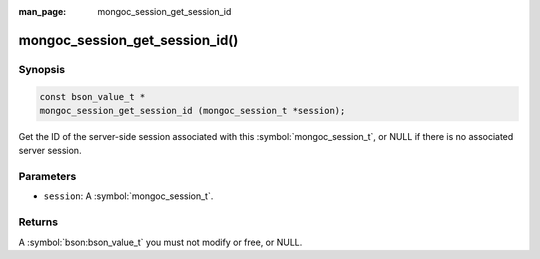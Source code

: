 :man_page: mongoc_session_get_session_id

mongoc_session_get_session_id()
===============================

Synopsis
--------

.. code-block:: c

  const bson_value_t *
  mongoc_session_get_session_id (mongoc_session_t *session);

Get the ID of the server-side session associated with this :symbol:`mongoc_session_t`, or NULL if there is no associated server session.

Parameters
----------

* ``session``: A :symbol:`mongoc_session_t`.

Returns
-------

A :symbol:`bson:bson_value_t` you must not modify or free, or NULL.

.. only:: html

  .. taglist:: See Also:
    :tags: session
